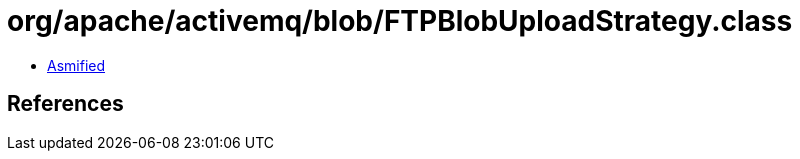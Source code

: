 = org/apache/activemq/blob/FTPBlobUploadStrategy.class

 - link:FTPBlobUploadStrategy-asmified.java[Asmified]

== References

